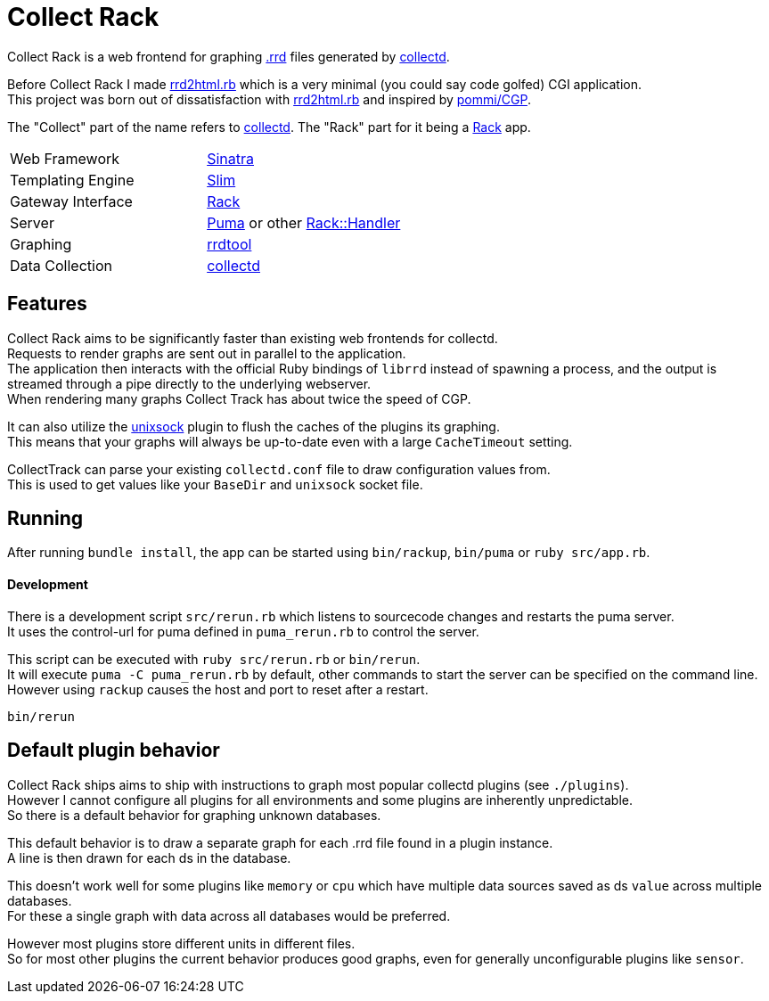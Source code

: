 :hardbreaks-option:

= Collect Rack

Collect Rack is a web frontend for graphing https://oss.oetiker.ch/rrdtool/[.rrd] files generated by https://www.collectd.org/[collectd].

Before Collect Rack I made https://github.com/LevitatingBusinessMan/rrd2html.rb[rrd2html.rb] which is a very minimal (you could say code golfed) CGI application.
This project was born out of dissatisfaction with https://github.com/LevitatingBusinessMan/rrd2html.rb[rrd2html.rb] and inspired by https://github.com/pommi/CGP[pommi/CGP].

The "Collect" part of the name refers to https://www.collectd.org/[collectd]. The "Rack" part for it being a https://github.com/rack/rack/blob/main/SPEC.rdoc[Rack] app.

[cols="1,1"]
|===
| Web Framework
| https://sinatrarb.com/[Sinatra]

| Templating Engine
| https://slim-template.github.io/[Slim]

| Gateway Interface
| https://github.com/rack/rack/blob/main/SPEC.rdoc[Rack]

| Server
| https://puma.io/[Puma] or other https://github.com/rack/rack/tree/main?tab=readme-ov-file#supported-web-servers[Rack::Handler]

| Graphing
| https://oss.oetiker.ch/rrdtool/[rrdtool]

| Data Collection
| https://collectd.org[collectd]
|===

== Features
Collect Rack aims to be significantly faster than existing web frontends for collectd.
Requests to render graphs are sent out in parallel to the application.
The application then interacts with the official Ruby bindings of `librrd` instead of spawning a process, and the output is streamed through a pipe directly to the underlying webserver.
When rendering many graphs Collect Track has about twice the speed of CGP.

It can also utilize the https://www.collectd.org/documentation/manpages/collectd-unixsock.html[unixsock] plugin to flush the caches of the plugins its graphing.
This means that your graphs will always be up-to-date even with a large `CacheTimeout` setting.


CollectTrack can parse your existing `collectd.conf` file to draw configuration values from.
This is used to get values like your `BaseDir` and `unixsock` socket file.

== Running

After running `bundle install`, the app can be started using `bin/rackup`, `bin/puma` or `ruby src/app.rb`.

==== Development

There is a development script `src/rerun.rb` which listens to sourcecode changes and restarts the puma server.
It uses the control-url for puma defined in `puma_rerun.rb` to control the server.

This script can be executed with `ruby src/rerun.rb` or `bin/rerun`.
It will execute `puma -C puma_rerun.rb` by default, other commands to start the server can be specified on the command line.
However using `rackup` causes the  host and port to reset after a restart.

```
bin/rerun
```

== Default plugin behavior
Collect Rack ships aims to ship with instructions to graph most popular collectd plugins (see `./plugins`).
However I cannot configure all plugins for all environments and some plugins are inherently unpredictable.
So there is a default behavior for graphing unknown databases.

This default behavior is to draw a separate graph for each .rrd file found in a plugin instance.
A line is then drawn for each ds in the database.

This doesn't work well for some plugins like `memory` or `cpu` which have multiple data sources saved as ds `value` across multiple databases.
For these a single graph with data across all databases would be preferred.

However most plugins store different units in different files.
So for most other plugins the current behavior produces good graphs, even for generally unconfigurable plugins like `sensor`.
